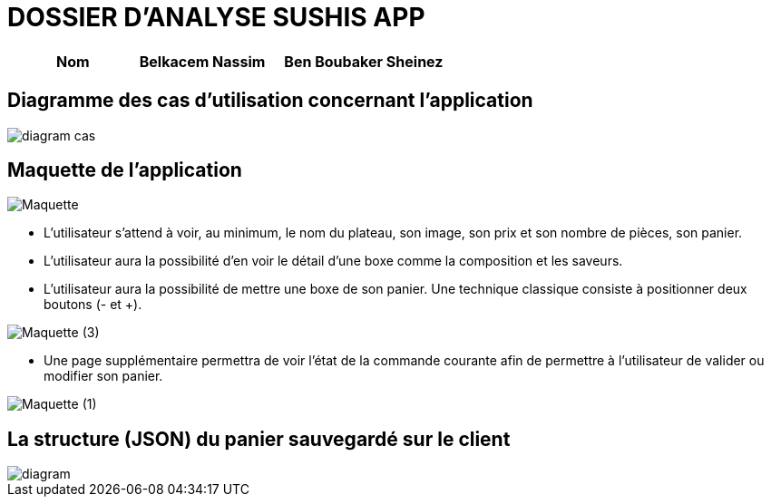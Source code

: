 =  DOSSIER D'ANALYSE SUSHIS APP

[%header%footer,cols="2,2s,3",grid=rows,frame=topbot,width=100%,caption=Organisation]
|===
|Nom 
|Belkacem Nassim
|Ben Boubaker Sheinez
|===

== Diagramme des cas d’utilisation concernant l’application

image::/diagram-cas.png[]


== Maquette de l'application 
image::/Maquette.png[]

• L’utilisateur s’attend à voir, au minimum, le nom du plateau, son image, son
prix et son nombre de pièces, son panier.
• L’utilisateur aura la possibilité d’en voir le détail d’une boxe comme la
composition et les saveurs.
• L’utilisateur aura la possibilité de mettre une boxe de son panier. Une technique
classique consiste à positionner deux boutons (- et +).

image::/Maquette (3).png[]

• Une page supplémentaire permettra de voir l’état de la commande courante afin
de permettre à l’utilisateur de valider ou modifier son panier.

image::/Maquette (1).png[]

== La structure (JSON) du panier sauvegardé sur le client

image::/diagram.png[]
